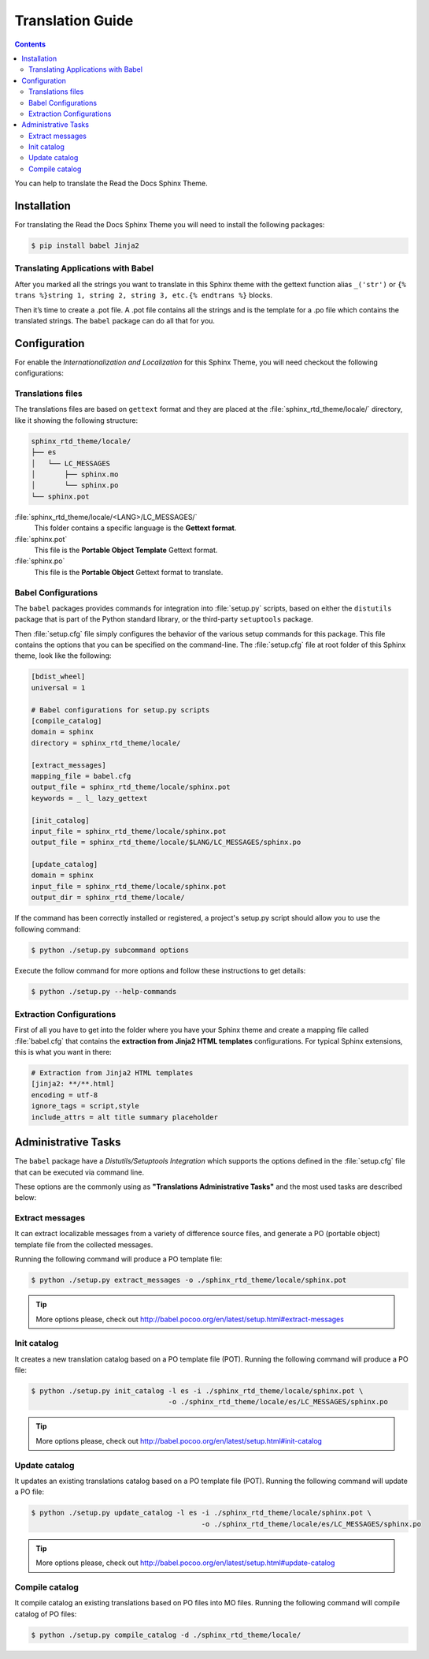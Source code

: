 
******************
Translation Guide
******************

.. contents::

You can help to translate the Read the Docs Sphinx Theme.

Installation
============

For translating the Read the Docs Sphinx Theme you will need to install the following packages:

.. code:: bash

    $ pip install babel Jinja2

Translating Applications with Babel
-----------------------------------

After you marked all the strings you want to translate in this Sphinx theme with the gettext function 
alias ``_('str')`` or ``{% trans %}string 1, string 2, string 3, etc.{% endtrans %}`` blocks.

Then it’s time to create a .pot file. A .pot file contains all the strings and is the template for a 
.po file which contains the translated strings. The ``babel`` package can do all that for you.

Configuration
=============

For enable the *Internationalization and Localization* for this Sphinx Theme, you will need checkout 
the following configurations:

Translations files
------------------

The translations files are based on ``gettext`` format and they are placed at the 
:file:`sphinx_rtd_theme/locale/` directory, like it showing the following structure:

.. code:: bash

    sphinx_rtd_theme/locale/
    ├── es
    │   └── LC_MESSAGES
    │       ├── sphinx.mo
    │       └── sphinx.po
    └── sphinx.pot

:file:`sphinx_rtd_theme/locale/<LANG>/LC_MESSAGES/`
    This folder contains a specific language is the **Gettext format**.

:file:`sphinx.pot`
    This file is the **Portable Object Template** Gettext format.

:file:`sphinx.po`
    This file is the **Portable Object** Gettext format to translate.

Babel Configurations
--------------------

The ``babel`` packages provides commands for integration into :file:`setup.py` scripts, based on either 
the ``distutils`` package that is part of the Python standard library, or the third-party ``setuptools`` 
package.

Then :file:`setup.cfg` file simply configures the behavior of the various setup commands for this package. 
This file contains the options that you can be specified on the command-line. The :file:`setup.cfg` file 
at root folder of this Sphinx theme, look like the following:

.. code:: cfg

    [bdist_wheel]
    universal = 1

    # Babel configurations for setup.py scripts
    [compile_catalog]
    domain = sphinx
    directory = sphinx_rtd_theme/locale/

    [extract_messages]
    mapping_file = babel.cfg
    output_file = sphinx_rtd_theme/locale/sphinx.pot
    keywords = _ l_ lazy_gettext

    [init_catalog]
    input_file = sphinx_rtd_theme/locale/sphinx.pot
    output_file = sphinx_rtd_theme/locale/$LANG/LC_MESSAGES/sphinx.po

    [update_catalog]
    domain = sphinx
    input_file = sphinx_rtd_theme/locale/sphinx.pot
    output_dir = sphinx_rtd_theme/locale/

If the command has been correctly installed or registered, a project's setup.py script should 
allow you to use the following command:

.. code:: bash

    $ python ./setup.py subcommand options

Execute the follow command for more options and follow these instructions to get details:

.. code:: bash

    $ python ./setup.py --help-commands

Extraction Configurations
-------------------------

First of all you have to get into the folder where you have your Sphinx theme and create a mapping file 
called :file:`babel.cfg` that contains the **extraction from Jinja2 HTML templates** configurations. 
For typical Sphinx extensions, this is what you want in there:

.. code:: cfg

    # Extraction from Jinja2 HTML templates
    [jinja2: **/**.html]
    encoding = utf-8
    ignore_tags = script,style
    include_attrs = alt title summary placeholder


.. seealso::

    More details check out the following links:

    - `How setup this file <http://babel.pocoo.org/en/latest/setup.html>`_
    - `A previous file example description <http://babel.pocoo.org/en/latest/messages.html#extraction-method-mapping-and-configuration>`_

Administrative Tasks
====================

The ``babel`` package have a *Distutils/Setuptools Integration* which supports the options 
defined in the :file:`setup.cfg` file that can be executed via command line.

These options are the commonly using as **"Translations Administrative Tasks"** and the most 
used tasks are described below:

Extract messages
----------------

It can extract localizable messages from a variety of difference source files, 
and generate a PO (portable object) template file from the collected messages.

Running the following command will produce a PO template file:

.. code:: bash

    $ python ./setup.py extract_messages -o ./sphinx_rtd_theme/locale/sphinx.pot

.. tip::

    More options please, check out http://babel.pocoo.org/en/latest/setup.html#extract-messages

Init catalog
------------

It creates a new translation catalog based on a PO template file (POT). Running the following 
command will produce a PO file:

.. code:: bash

    $ python ./setup.py init_catalog -l es -i ./sphinx_rtd_theme/locale/sphinx.pot \
                                     -o ./sphinx_rtd_theme/locale/es/LC_MESSAGES/sphinx.po

.. tip::

    More options please, check out http://babel.pocoo.org/en/latest/setup.html#init-catalog

Update catalog
--------------

It updates an existing translations catalog based on a PO template file (POT). Running the following 
command will update a PO file:

.. code:: bash

    $ python ./setup.py update_catalog -l es -i ./sphinx_rtd_theme/locale/sphinx.pot \
                                             -o ./sphinx_rtd_theme/locale/es/LC_MESSAGES/sphinx.po

.. tip::

    More options please, check out http://babel.pocoo.org/en/latest/setup.html#update-catalog

Compile catalog
---------------

It compile catalog an existing translations based on PO files into MO files. Running the following 
command will compile catalog of PO files:

.. code:: bash

    $ python ./setup.py compile_catalog -d ./sphinx_rtd_theme/locale/
